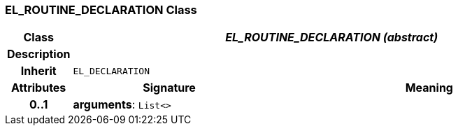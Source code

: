 === EL_ROUTINE_DECLARATION Class

[cols="^1,3,5"]
|===
h|*Class*
2+^h|*_EL_ROUTINE_DECLARATION (abstract)_*

h|*Description*
2+a|

h|*Inherit*
2+|`EL_DECLARATION`

h|*Attributes*
^h|*Signature*
^h|*Meaning*

h|*0..1*
|*arguments*: `List<>`
a|
|===
